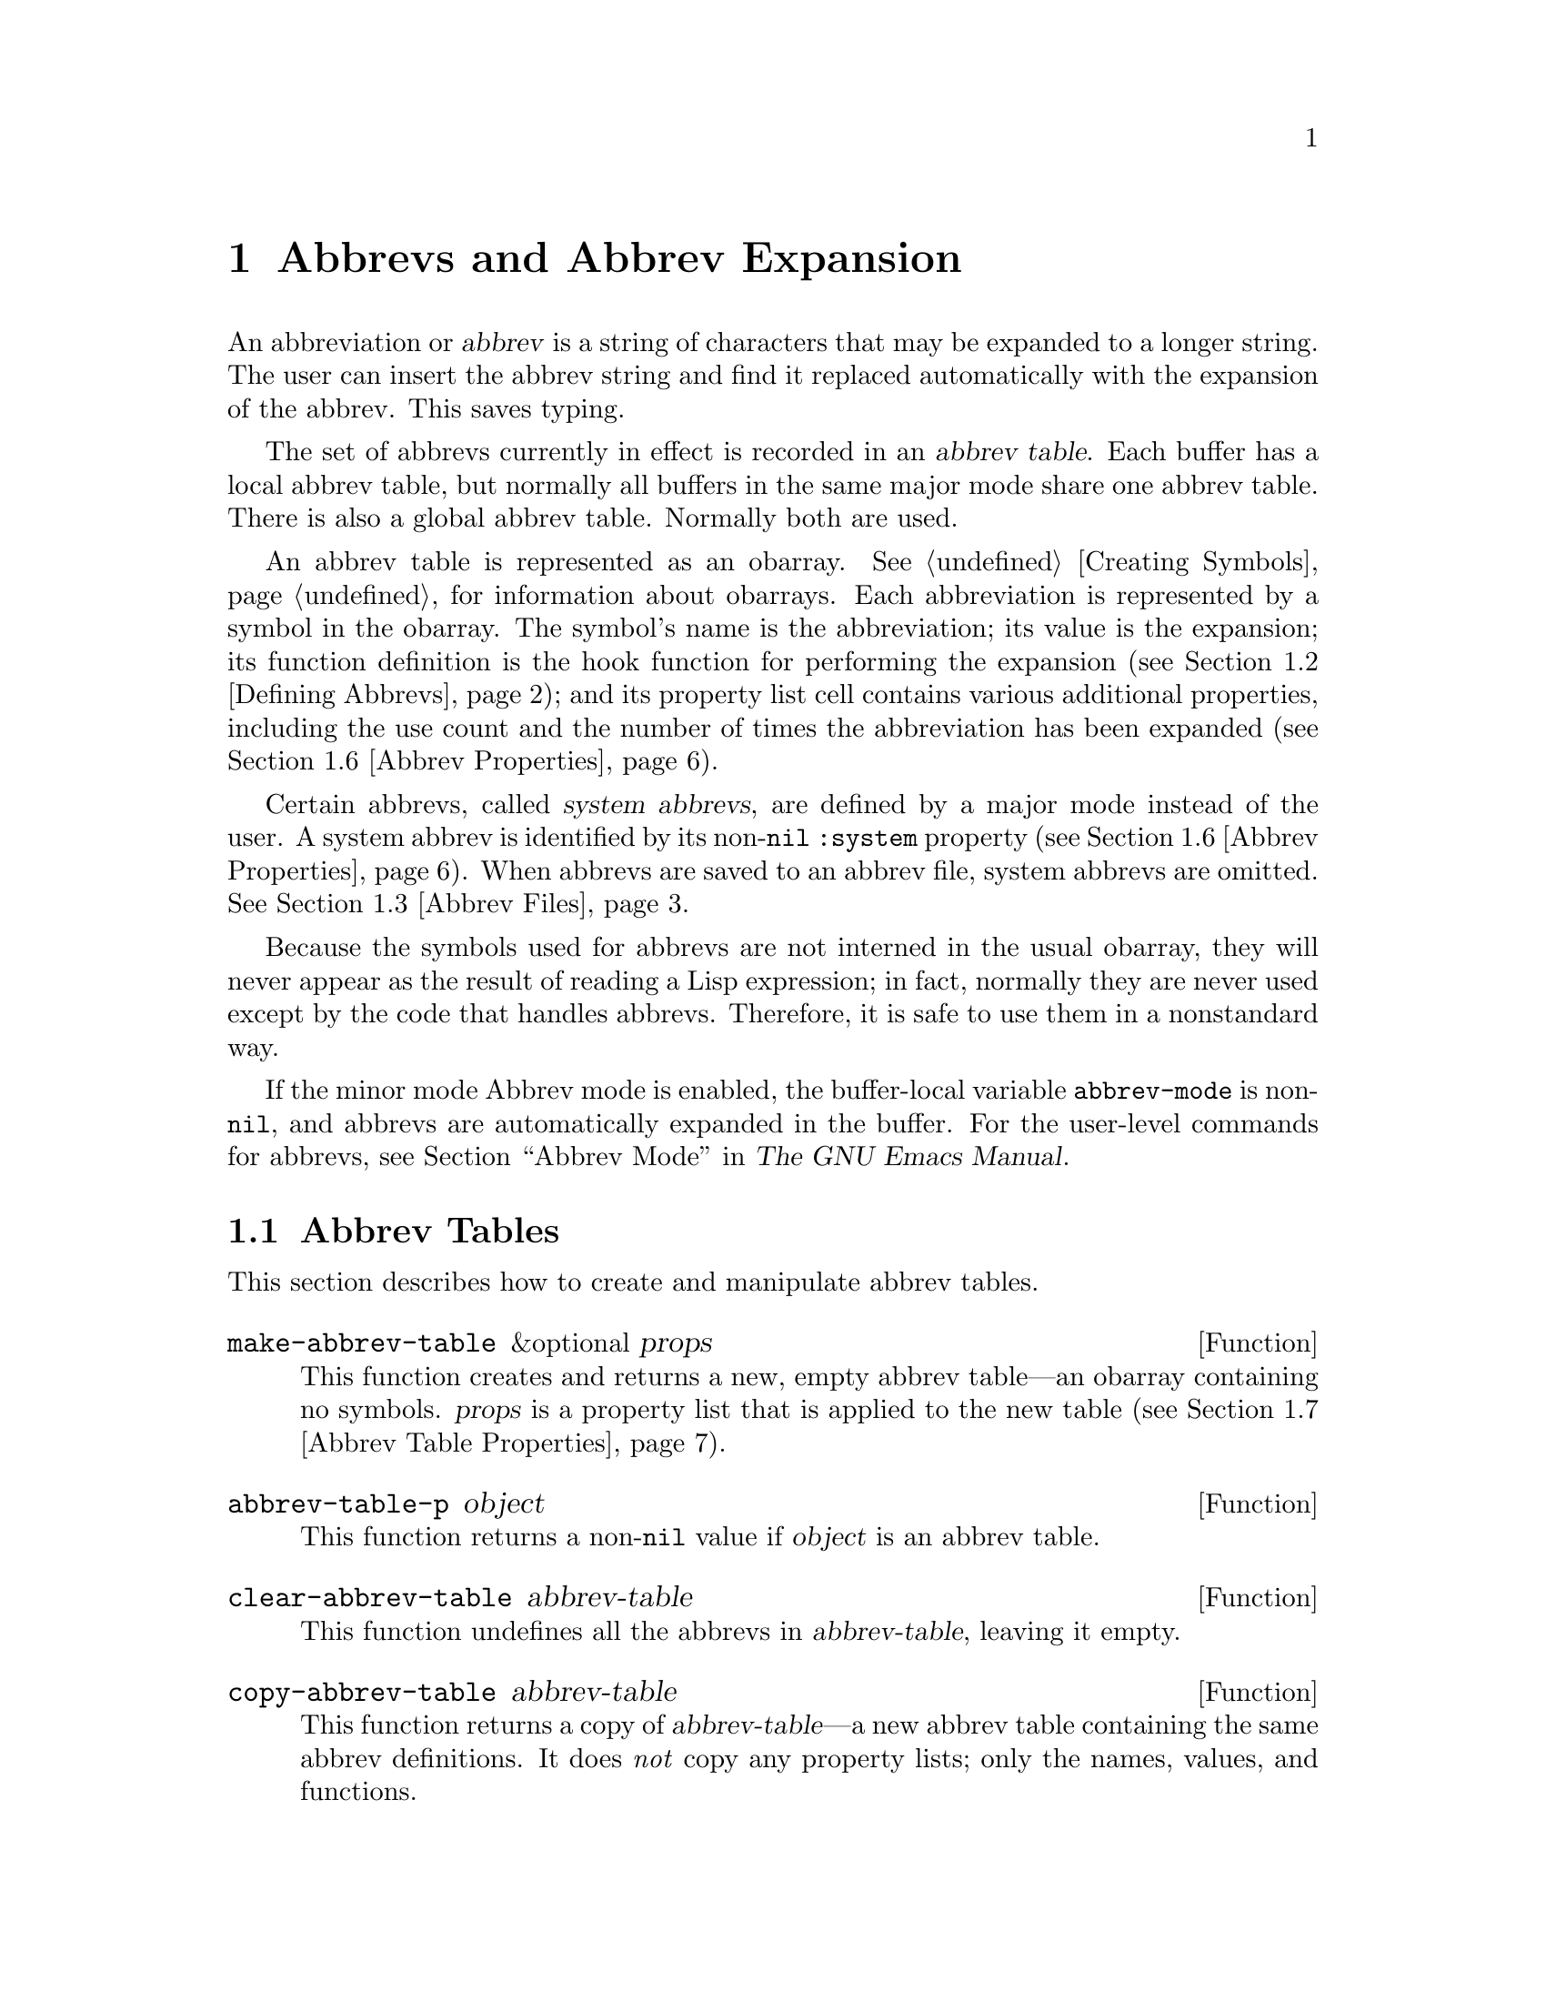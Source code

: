 @c ===========================================================================
@c
@c This file was generated with po4a. Translate the source file.
@c
@c ===========================================================================

@c -*-texinfo-*-
@c This is part of the GNU Emacs Lisp Reference Manual.
@c Copyright (C) 1990--1994, 1999, 2001--2024 Free Software Foundation,
@c Inc.
@c See the file elisp-ja.texi for copying conditions.
@node Abbrevs
@chapter Abbrevs and Abbrev Expansion
@cindex abbrev
@c  @cindex abbrev table  Redundant with "abbrev".

  An abbreviation or @dfn{abbrev} is a string of characters that may be
expanded to a longer string.  The user can insert the abbrev string and find
it replaced automatically with the expansion of the abbrev.  This saves
typing.

  The set of abbrevs currently in effect is recorded in an @dfn{abbrev
table}.  Each buffer has a local abbrev table, but normally all buffers in
the same major mode share one abbrev table.  There is also a global abbrev
table.  Normally both are used.

  An abbrev table is represented as an obarray.  @xref{Creating Symbols}, for
information about obarrays.  Each abbreviation is represented by a symbol in
the obarray.  The symbol's name is the abbreviation; its value is the
expansion; its function definition is the hook function for performing the
expansion (@pxref{Defining Abbrevs}); and its property list cell contains
various additional properties, including the use count and the number of
times the abbreviation has been expanded (@pxref{Abbrev Properties}).

@cindex system abbrev
  Certain abbrevs, called @dfn{system abbrevs}, are defined by a major mode
instead of the user.  A system abbrev is identified by its non-@code{nil}
@code{:system} property (@pxref{Abbrev Properties}).  When abbrevs are saved
to an abbrev file, system abbrevs are omitted.  @xref{Abbrev Files}.

  Because the symbols used for abbrevs are not interned in the usual obarray,
they will never appear as the result of reading a Lisp expression; in fact,
normally they are never used except by the code that handles abbrevs.
Therefore, it is safe to use them in a nonstandard way.

  If the minor mode Abbrev mode is enabled, the buffer-local variable
@code{abbrev-mode} is non-@code{nil}, and abbrevs are automatically expanded
in the buffer.  For the user-level commands for abbrevs, see @ref{Abbrevs,,
Abbrev Mode, emacs, The GNU Emacs Manual}.

@menu
* Tables: Abbrev Tables.     Creating and working with abbrev tables.
* Defining Abbrevs::         Specifying abbreviations and their expansions.
* Files: Abbrev Files.       Saving abbrevs in files.
* Expansion: Abbrev Expansion.  Controlling expansion; expansion 
                                  subroutines.
* Standard Abbrev Tables::   Abbrev tables used by various major modes.
* Abbrev Properties::        How to read and set abbrev properties.  Which 
                               properties have which effect.
* Abbrev Table Properties::  How to read and set abbrev table properties.  
                               Which properties have which effect.
@end menu

@node Abbrev Tables
@section Abbrev Tables
@cindex abbrev tables

  This section describes how to create and manipulate abbrev tables.

@defun make-abbrev-table &optional props
This function creates and returns a new, empty abbrev table---an obarray
containing no symbols.  @var{props} is a property list that is applied to
the new table (@pxref{Abbrev Table Properties}).
@end defun

@defun abbrev-table-p object
This function returns a non-@code{nil} value if @var{object} is an abbrev
table.
@end defun

@defun clear-abbrev-table abbrev-table
@c Don't see why this needs saying.
@c It always returns @code{nil}.
This function undefines all the abbrevs in @var{abbrev-table}, leaving it
empty.
@end defun

@defun copy-abbrev-table abbrev-table
This function returns a copy of @var{abbrev-table}---a new abbrev table
containing the same abbrev definitions.  It does @emph{not} copy any
property lists; only the names, values, and functions.
@end defun

@defun define-abbrev-table tabname definitions &optional docstring &rest props
This function defines @var{tabname} (a symbol) as an abbrev table name,
i.e., as a variable whose value is an abbrev table.  It defines abbrevs in
the table according to @var{definitions}, a list of elements of the form
@code{(@var{abbrevname} @var{expansion} [@var{hook}] [@var{props}...])}.
These elements are passed as arguments to @code{define-abbrev}.  

The optional string @var{docstring} is the documentation string of the
variable @var{tabname}.  The property list @var{props} is applied to the
abbrev table (@pxref{Abbrev Table Properties}).

If this function is called more than once for the same @var{tabname},
subsequent calls add the definitions in @var{definitions} to @var{tabname},
rather than overwriting the entire original contents.  (A subsequent call
only overrides abbrevs explicitly redefined or undefined in
@var{definitions}.)
@end defun

@defvar abbrev-table-name-list
This is a list of symbols whose values are abbrev tables.
@code{define-abbrev-table} adds the new abbrev table name to this list.
@end defvar

@defun insert-abbrev-table-description name &optional human
This function inserts before point a description of the abbrev table named
@var{name}.  The argument @var{name} is a symbol whose value is an abbrev
table.  

If @var{human} is non-@code{nil}, the description is human-oriented.  System
abbrevs are listed and identified as such.  Otherwise the description is a
Lisp expression---a call to @code{define-abbrev-table} that would define
@var{name} as it is currently defined, but without the system abbrevs.  (The
mode or package using @var{name} is supposed to add these to @var{name}
separately.)
@end defun

@node Defining Abbrevs
@section Defining Abbrevs
@cindex defining abbrevs

  @code{define-abbrev} is the low-level basic function for defining an abbrev
in an abbrev table.

  When a major mode defines a system abbrev, it should call
@code{define-abbrev} and specify @code{t} for the @code{:system} property.
Be aware that any saved non-system abbrevs are restored at startup, i.e.,
before some major modes are loaded.  Therefore, major modes should not
assume that their abbrev tables are empty when they are first loaded.

@defun define-abbrev abbrev-table name expansion &optional hook &rest props
This function defines an abbrev named @var{name}, in @var{abbrev-table}, to
expand to @var{expansion} and call @var{hook}, with properties @var{props}
(@pxref{Abbrev Properties}).  The return value is @var{name}.  The
@code{:system} property in @var{props} is treated specially here: if it has
the value @code{force}, then it will overwrite an existing definition even
for a non-system abbrev of the same name.

@var{name} should be a string.  The argument @var{expansion} is normally the
desired expansion (a string), or @code{nil} to undefine the abbrev.  If it
is anything but a string or @code{nil}, then the abbreviation expands solely
by running @var{hook}.

The argument @var{hook} is a function or @code{nil}.  If @var{hook} is
non-@code{nil}, then it is called with no arguments after the abbrev is
replaced with @var{expansion}; point is located at the end of
@var{expansion} when @var{hook} is called.

@cindex @code{no-self-insert} property
If @var{hook} is a non-@code{nil} symbol whose @code{no-self-insert}
property is non-@code{nil}, @var{hook} can explicitly control whether to
insert the self-inserting input character that triggered the expansion.  If
@var{hook} returns non-@code{nil} in this case, that inhibits insertion of
the character.  By contrast, if @var{hook} returns @code{nil},
@code{expand-abbrev} (or @code{abbrev-insert})  also returns @code{nil}, as
if expansion had not really occurred.

Normally, @code{define-abbrev} sets the variable @code{abbrevs-changed} to
@code{t}, if it actually changes the abbrev.  This is so that some commands
will offer to save the abbrevs.  It does not do this for a system abbrev,
since those aren't saved anyway.
@end defun

@defopt only-global-abbrevs
If this variable is non-@code{nil}, it means that the user plans to use
global abbrevs only.  This tells the commands that define mode-specific
abbrevs to define global ones instead.  This variable does not alter the
behavior of the functions in this section; it is examined by their callers.
@end defopt

@node Abbrev Files
@section Saving Abbrevs in Files
@cindex save abbrevs in files

  A file of saved abbrev definitions is actually a file of Lisp code.  The
abbrevs are saved in the form of a Lisp program to define the same abbrev
tables with the same contents.  Therefore, you can load the file with
@code{load} (@pxref{How Programs Do Loading}).  However, the function
@code{quietly-read-abbrev-file} is provided as a more convenient interface.
Emacs automatically calls this function at startup.

  User-level facilities such as @code{save-some-buffers} can save abbrevs in a
file automatically, under the control of variables described here.

@defopt abbrev-file-name
This is the default file name for reading and saving abbrevs.  By default,
Emacs will look for @file{~/.emacs.d/abbrev_defs}, and, if not found, for
@file{~/.abbrev_defs}; if neither file exists, Emacs will create
@file{~/.emacs.d/abbrev_defs}.
@end defopt

@defun quietly-read-abbrev-file &optional filename
This function reads abbrev definitions from a file named @var{filename},
previously written with @code{write-abbrev-file}.  If @var{filename} is
omitted or @code{nil}, the file specified in @code{abbrev-file-name} is
used.

@c It returns @code{nil}.
As the name implies, this function does not display any messages.
@end defun

@defopt save-abbrevs
A non-@code{nil} value for @code{save-abbrevs} means that Emacs should offer
to save abbrevs (if any have changed) when files are saved.  If the value is
@code{silently}, Emacs saves the abbrevs without asking the user.
@code{abbrev-file-name} specifies the file to save the abbrevs in.  The
default value is @code{t}.
@end defopt

@defvar abbrevs-changed
This variable is set non-@code{nil} by defining or altering any abbrevs
(except system abbrevs).  This serves as a flag for various Emacs commands
to offer to save your abbrevs.
@end defvar

@deffn Command write-abbrev-file &optional filename
Save all abbrev definitions (except system abbrevs), for all abbrev tables
listed in @code{abbrev-table-name-list}, in the file @var{filename}, in the
form of a Lisp program that when loaded will define the same abbrevs.
Tables that do not have any abbrevs to save are omitted.  If @var{filename}
is @code{nil} or omitted, @code{abbrev-file-name} is used.  This function
returns @code{nil}.
@end deffn

@node Abbrev Expansion
@section Looking Up and Expanding Abbreviations
@cindex looking up abbrevs
@cindex expanding abbrevs
@cindex abbrevs, looking up and expanding

  Abbrevs are usually expanded by certain interactive commands, including
@code{self-insert-command}.  This section describes the subroutines used in
writing such commands, as well as the variables they use for communication.

@defun abbrev-symbol abbrev &optional table
This function returns the symbol representing the abbrev named
@var{abbrev}.  It returns @code{nil} if that abbrev is not defined.  The
optional second argument @var{table} is the abbrev table in which to look it
up.  If @var{table} is @code{nil}, this function tries first the current
buffer's local abbrev table, and second the global abbrev table.
@end defun

@defun abbrev-expansion abbrev &optional table
This function returns the string that @var{abbrev} would expand into (as
defined by the abbrev tables used for the current buffer).  It returns
@code{nil} if @var{abbrev} is not a valid abbrev.  The optional argument
@var{table} specifies the abbrev table to use, as in @code{abbrev-symbol}.
@end defun

@deffn Command expand-abbrev
This command expands the abbrev before point, if any.  If point does not
follow an abbrev, this command does nothing.  To do the expansion, it calls
the function that is the value of the @code{abbrev-expand-function}
variable, with no arguments, and returns whatever that function does.

The default expansion function returns the abbrev symbol if it did
expansion, and @code{nil} otherwise.  If the abbrev symbol has a hook
function that is a symbol whose @code{no-self-insert} property is
non-@code{nil}, and if the hook function returns @code{nil} as its value,
then the default expansion function returns @code{nil}, even though
expansion did occur.
@end deffn

@defun abbrev-insert abbrev &optional name start end
This function inserts the abbrev expansion of @code{abbrev}, replacing the
text between @code{start} and @code{end}.  If @code{start} is omitted, it
defaults to point.  @code{name}, if non-@code{nil}, should be the name by
which this abbrev was found (a string); it is used to figure out whether to
adjust the capitalization of the expansion.  The function returns
@code{abbrev} if the abbrev was successfully inserted, otherwise it returns
@code{nil}.
@end defun

@deffn Command abbrev-prefix-mark &optional arg
This command marks the current location of point as the beginning of an
abbrev.  The next call to @code{expand-abbrev} will use the text from here
to point (where it is then) as the abbrev to expand, rather than using the
previous word as usual.

First, this command expands any abbrev before point, unless @var{arg} is
non-@code{nil}.  (Interactively, @var{arg} is the prefix argument.)  Then it
inserts a hyphen before point, to indicate the start of the next abbrev to
be expanded.  The actual expansion removes the hyphen.
@end deffn

@defopt abbrev-all-caps
When this is set non-@code{nil}, an abbrev entered entirely in upper case is
expanded using all upper case.  Otherwise, an abbrev entered entirely in
upper case is expanded by capitalizing each word of the expansion.
@end defopt

@defvar abbrev-start-location
The value of this variable is a buffer position (an integer or a marker)
for @code{expand-abbrev} to use as the start of the next abbrev to be
expanded.  The value can also be @code{nil}, which means to use the word
before point instead.  @code{abbrev-start-location} is set to @code{nil}
each time @code{expand-abbrev} is called.  This variable is also set by
@code{abbrev-prefix-mark}.
@end defvar

@defvar abbrev-start-location-buffer
The value of this variable is the buffer for which
@code{abbrev-start-location} has been set.  Trying to expand an abbrev in
any other buffer clears @code{abbrev-start-location}.  This variable is set
by @code{abbrev-prefix-mark}.
@end defvar

@defvar last-abbrev
This is the @code{abbrev-symbol} of the most recent abbrev expanded.  This
information is left by @code{expand-abbrev} for the sake of the
@code{unexpand-abbrev} command (@pxref{Expanding Abbrevs,, Expanding
Abbrevs, emacs, The GNU Emacs Manual}).
@end defvar

@defvar last-abbrev-location
This is the location of the most recent abbrev expanded.  This contains
information left by @code{expand-abbrev} for the sake of the
@code{unexpand-abbrev} command.
@end defvar

@defvar last-abbrev-text
This is the exact expansion text of the most recent abbrev expanded, after
case conversion (if any).  Its value is @code{nil} if the abbrev has already
been unexpanded.  This contains information left by @code{expand-abbrev} for
the sake of the @code{unexpand-abbrev} command.
@end defvar

@defvar abbrev-expand-function
The value of this variable is a function that @code{expand-abbrev} will call
with no arguments to do the expansion.  The function can do anything it
wants before and after performing the expansion.  It should return the
abbrev symbol if expansion took place.
@end defvar

  The following sample code shows a simple use of
@code{abbrev-expand-function}.  It assumes that @code{foo-mode} is a mode
for editing certain files in which lines that start with @samp{#} are
comments.  You want to use Text mode abbrevs for those lines.  The regular
local abbrev table, @code{foo-mode-abbrev-table} is appropriate for all
other lines.  @xref{Standard Abbrev Tables}, for the definitions of
@code{local-abbrev-table} and @code{text-mode-abbrev-table}.  @xref{Advising
Functions}, for details of @code{add-function}.

@smallexample
(defun foo-mode-abbrev-expand-function (expand)
  (if (not (save-excursion (forward-line 0) (eq (char-after) ?#)))
      ;; Performs normal expansion.
      (funcall expand)
    ;; We're inside a comment: use the text-mode abbrevs.
    (let ((local-abbrev-table text-mode-abbrev-table))
      (funcall expand))))

(add-hook 'foo-mode-hook
          (lambda ()
            (add-function :around (local 'abbrev-expand-function)
                          #'foo-mode-abbrev-expand-function)))
@end smallexample

@node Standard Abbrev Tables
@section Standard Abbrev Tables
@cindex standard abbrev tables

  Here we list the variables that hold the abbrev tables for the preloaded
major modes of Emacs.

@defvar global-abbrev-table
This is the abbrev table for mode-independent abbrevs.  The abbrevs defined
in it apply to all buffers.  Each buffer may also have a local abbrev table,
whose abbrev definitions take precedence over those in the global table.
@end defvar

@defvar local-abbrev-table
The value of this buffer-local variable is the (mode-specific)  abbreviation
table of the current buffer.  It can also be a list of such tables.
@end defvar

@defvar abbrev-minor-mode-table-alist
The value of this variable is a list of elements of the form
@code{(@var{mode} . @var{abbrev-table})} where @var{mode} is the name of a
variable: if the variable is bound to a non-@code{nil} value, then the
@var{abbrev-table} is active, otherwise it is ignored.  @var{abbrev-table}
can also be a list of abbrev tables.
@end defvar

@defvar fundamental-mode-abbrev-table
This is the local abbrev table used in Fundamental mode; in other words, it
is the local abbrev table in all buffers in Fundamental mode.
@end defvar

@defvar text-mode-abbrev-table
This is the local abbrev table used in Text mode.
@end defvar

@defvar lisp-mode-abbrev-table
This is the local abbrev table used in Lisp mode.  It is the parent of the
local abbrev table used in Emacs Lisp mode.  @xref{Abbrev Table Properties}.
@end defvar

@node Abbrev Properties
@section Abbrev Properties
@cindex abbrev properties

Abbrevs have properties, some of which influence the way they work.  You can
provide them as arguments to @code{define-abbrev}, and manipulate them with
the following functions:

@defun abbrev-put abbrev prop val
Set the property @var{prop} of @var{abbrev} to value @var{val}.
@end defun

@defun abbrev-get abbrev prop
Return the property @var{prop} of @var{abbrev}, or @code{nil} if the abbrev
has no such property.
@end defun

The following properties have special meanings:

@table @code
@item :count
This property counts the number of times the abbrev has been expanded.  If
not explicitly set, it is initialized to 0 by @code{define-abbrev}.

@item :system
If non-@code{nil}, this property marks the abbrev as a system abbrev.  Such
abbrevs are not saved (@pxref{Abbrev Files}).

@item :enable-function
If non-@code{nil}, this property should be a function of no arguments which
returns @code{nil} if the abbrev should not be used and @code{t} otherwise.

@item :case-fixed
If non-@code{nil}, this property indicates that the case of the abbrev's
name is significant and should only match a text with the same pattern of
capitalization.  It also disables the code that modifies the capitalization
of the expansion.
@end table

@node Abbrev Table Properties
@section Abbrev Table Properties
@cindex abbrev table properties

Like abbrevs, abbrev tables have properties, some of which influence the way
they work.  You can provide them as arguments to @code{define-abbrev-table},
and manipulate them with the functions:

@defun abbrev-table-put table prop val
Set the property @var{prop} of abbrev table @var{table} to value @var{val}.
@end defun

@defun abbrev-table-get table prop
Return the property @var{prop} of abbrev table @var{table}, or @code{nil} if
@var{table} has no such property.
@end defun

The following properties have special meaning:

@table @code
@item :enable-function
This is like the @code{:enable-function} abbrev property except that it
applies to all abbrevs in the table.  It is used before even trying to find
the abbrev before point, so it can dynamically modify the abbrev table.

@item :case-fixed
This is like the @code{:case-fixed} abbrev property except that it applies
to all abbrevs in the table.

@item :regexp
If non-@code{nil}, this property is a regular expression that indicates how
to extract the name of the abbrev before point, before looking it up in the
table.  When the regular expression matches before point, the abbrev name is
expected to be in submatch 1.  If this property is @code{nil}, the default
is to use @code{backward-word} and @code{forward-word} to find the name.
This property allows the use of abbrevs whose name contains characters of
non-word syntax.

@item :parents
This property holds a list of tables from which to inherit other abbrevs.

@item :abbrev-table-modiff
This property holds a counter incremented each time a new abbrev is added to
the table.

@end table
